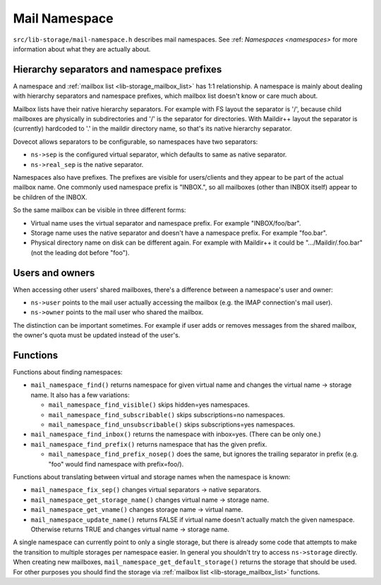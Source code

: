 .. _lib-storage_mail_namespace:

==============
Mail Namespace
==============

``src/lib-storage/mail-namespace.h`` describes mail namespaces. See
:ref: `Namespaces <namespaces>` for more information about what they
are actually about.

Hierarchy separators and namespace prefixes
-------------------------------------------

A namespace and :ref:`mailbox list <lib-storage_mailbox_list>` has 1:1
relationship. A namespace is mainly about dealing with hierarchy separators
and namespace prefixes, which mailbox list doesn't know or care much about.

Mailbox lists have their native hierarchy separators. For example with
FS layout the separator is '/', because child mailboxes are physically
in subdirectories and '/' is the separator for directories. With
Maildir++ layout the separator is (currently) hardcoded to '.' in the
maildir directory name, so that's its native hierarchy separator.

Dovecot allows separators to be configurable, so namespaces have two
separators:

-  ``ns->sep`` is the configured virtual separator, which defaults to
   same as native separator.

-  ``ns->real_sep`` is the native separator.

Namespaces also have prefixes. The prefixes are visible for
users/clients and they appear to be part of the actual mailbox name. One
commonly used namespace prefix is "INBOX.", so all mailboxes (other than
INBOX itself) appear to be children of the INBOX.

So the same mailbox can be visible in three different forms:

-  Virtual name uses the virtual separator and namespace prefix. For
   example "INBOX/foo/bar".

-  Storage name uses the native separator and doesn't have a namespace
   prefix. For example "foo.bar".

-  Physical directory name on disk can be different again. For example
   with Maildir++ it could be ".../Maildir/.foo.bar" (not the leading
   dot before "foo").

Users and owners
----------------

When accessing other users' shared mailboxes, there's a difference
between a namespace's user and owner:

-  ``ns->user`` points to the mail user actually accessing the mailbox
   (e.g. the IMAP connection's mail user).

-  ``ns->owner`` points to the mail user who shared the mailbox.

The distinction can be important sometimes. For example if user adds or
removes messages from the shared mailbox, the owner's quota must be
updated instead of the user's.

Functions
---------

Functions about finding namespaces:

-  ``mail_namespace_find()`` returns namespace for given virtual name
   and changes the virtual name -> storage name. It also has a few
   variations:

   -  ``mail_namespace_find_visible()`` skips hidden=yes namespaces.

   -  ``mail_namespace_find_subscribable()`` skips subscriptions=no
      namespaces.

   -  ``mail_namespace_find_unsubscribable()`` skips subscriptions=yes
      namespaces.

-  ``mail_namespace_find_inbox()`` returns the namespace with inbox=yes.
   (There can be only one.)

-  ``mail_namespace_find_prefix()`` returns namespace that has the given
   prefix.

   -  ``mail_namespace_find_prefix_nosep()`` does the same, but ignores
      the trailing separator in prefix (e.g. "foo" would find namespace
      with prefix=foo/).

Functions about translating between virtual and storage names when the
namespace is known:

-  ``mail_namespace_fix_sep()`` changes virtual separators -> native
   separators.

-  ``mail_namespace_get_storage_name()`` changes virtual name -> storage
   name.

-  ``mail_namespace_get_vname()`` changes storage name -> virtual name.

-  ``mail_namespace_update_name()`` returns FALSE if virtual name
   doesn't actually match the given namespace. Otherwise returns TRUE
   and changes virtual name -> storage name.

A single namespace can currently point to only a single storage, but
there is already some code that attempts to make the transition to
multiple storages per namespace easier. In general you shouldn't try to
access ``ns->storage`` directly. When creating new mailboxes,
``mail_namespace_get_default_storage()`` returns the storage that should
be used. For other purposes you should find the storage via :ref:`mailbox
list <lib-storage_mailbox_list>` functions.
